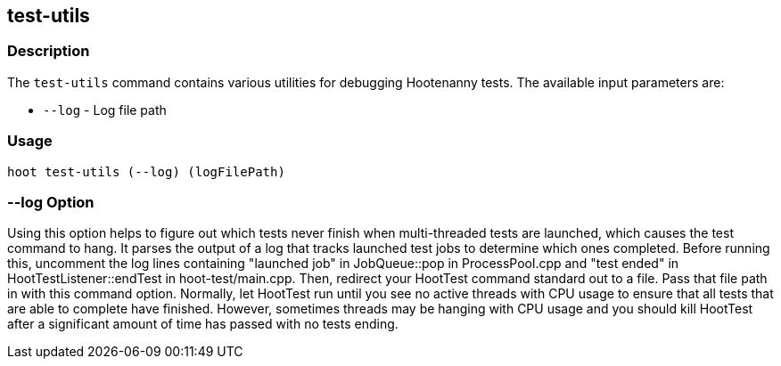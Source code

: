 [[test-utils]]
== test-utils

=== Description

The `test-utils` command contains various utilities for debugging Hootenanny tests. The available 
input parameters are:

* `--log` - Log file path

=== Usage

--------------------------------------
hoot test-utils (--log) (logFilePath)
--------------------------------------

=== --log Option

Using this option helps to figure out which tests never finish when multi-threaded tests are 
launched, which causes the test command to hang. It parses the output of a log that tracks launched 
test jobs to determine which ones completed. Before running this, uncomment the log lines 
containing "launched job" in JobQueue::pop in ProcessPool.cpp and "test ended" in 
HootTestListener::endTest in hoot-test/main.cpp. Then, redirect your HootTest command standard out 
to a file. Pass that file path in with this command option. Normally, let HootTest run until you see 
no active threads with CPU usage to ensure that all tests that are able to complete have finished. 
However, sometimes threads may be hanging with CPU usage and you should kill HootTest after a 
significant amount of time has passed with no tests ending.
